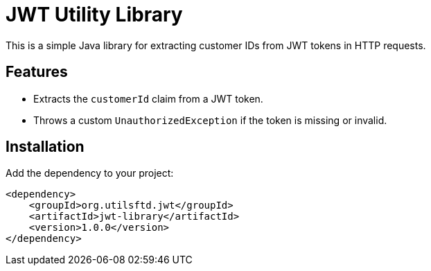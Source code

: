 # JWT Utility Library

This is a simple Java library for extracting customer IDs from JWT tokens in HTTP requests.

## Features
- Extracts the `customerId` claim from a JWT token.
- Throws a custom `UnauthorizedException` if the token is missing or invalid.

## Installation
Add the dependency to your project:
```xml
<dependency>
    <groupId>org.utilsftd.jwt</groupId>
    <artifactId>jwt-library</artifactId>
    <version>1.0.0</version>
</dependency>